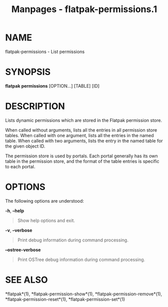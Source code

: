 #+TITLE: Manpages - flatpak-permissions.1
* NAME
flatpak-permissions - List permissions

* SYNOPSIS
*flatpak permissions* [OPTION...] [TABLE] [ID]

* DESCRIPTION
Lists dynamic permissions which are stored in the Flatpak permission
store.

When called without arguments, lists all the entries in all permission
store tables. When called with one argument, lists all the entries in
the named table. When called with two arguments, lists the entry in the
named table for the given object ID.

The permission store is used by portals. Each portal generally has its
own table in the permission store, and the format of the table entries
is specific to each portal.

* OPTIONS
The following options are understood:

*-h*, *--help*

#+begin_quote
Show help options and exit.

#+end_quote

*-v*, *--verbose*

#+begin_quote
Print debug information during command processing.

#+end_quote

*--ostree-verbose*

#+begin_quote
Print OSTree debug information during command processing.

#+end_quote

* SEE ALSO
*flatpak*(1), *flatpak-permission-show*(1),
*flatpak-permission-remove*(1), *flatpak-permission-reset*(1),
*flatpak-permission-set*(1)
